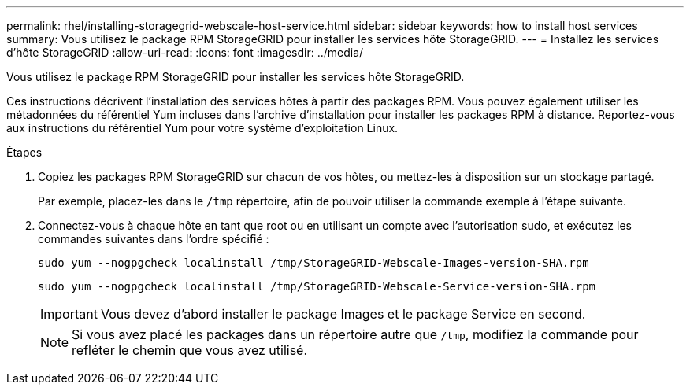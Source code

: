 ---
permalink: rhel/installing-storagegrid-webscale-host-service.html 
sidebar: sidebar 
keywords: how to install host services 
summary: Vous utilisez le package RPM StorageGRID pour installer les services hôte StorageGRID. 
---
= Installez les services d'hôte StorageGRID
:allow-uri-read: 
:icons: font
:imagesdir: ../media/


[role="lead"]
Vous utilisez le package RPM StorageGRID pour installer les services hôte StorageGRID.

Ces instructions décrivent l'installation des services hôtes à partir des packages RPM. Vous pouvez également utiliser les métadonnées du référentiel Yum incluses dans l'archive d'installation pour installer les packages RPM à distance. Reportez-vous aux instructions du référentiel Yum pour votre système d'exploitation Linux.

.Étapes
. Copiez les packages RPM StorageGRID sur chacun de vos hôtes, ou mettez-les à disposition sur un stockage partagé.
+
Par exemple, placez-les dans le `/tmp` répertoire, afin de pouvoir utiliser la commande exemple à l'étape suivante.

. Connectez-vous à chaque hôte en tant que root ou en utilisant un compte avec l'autorisation sudo, et exécutez les commandes suivantes dans l'ordre spécifié :
+
[listing]
----
sudo yum --nogpgcheck localinstall /tmp/StorageGRID-Webscale-Images-version-SHA.rpm
----
+
[listing]
----
sudo yum --nogpgcheck localinstall /tmp/StorageGRID-Webscale-Service-version-SHA.rpm
----
+

IMPORTANT: Vous devez d'abord installer le package Images et le package Service en second.

+

NOTE: Si vous avez placé les packages dans un répertoire autre que `/tmp`, modifiez la commande pour refléter le chemin que vous avez utilisé.


